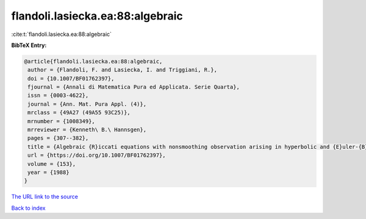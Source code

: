 flandoli.lasiecka.ea:88:algebraic
=================================

:cite:t:`flandoli.lasiecka.ea:88:algebraic`

**BibTeX Entry:**

.. code-block:: bibtex

   @article{flandoli.lasiecka.ea:88:algebraic,
    author = {Flandoli, F. and Lasiecka, I. and Triggiani, R.},
    doi = {10.1007/BF01762397},
    fjournal = {Annali di Matematica Pura ed Applicata. Serie Quarta},
    issn = {0003-4622},
    journal = {Ann. Mat. Pura Appl. (4)},
    mrclass = {49A27 (49A55 93C25)},
    mrnumber = {1008349},
    mrreviewer = {Kenneth\ B.\ Hannsgen},
    pages = {307--382},
    title = {Algebraic {R}iccati equations with nonsmoothing observation arising in hyperbolic and {E}uler-{B}ernoulli boundary control problems},
    url = {https://doi.org/10.1007/BF01762397},
    volume = {153},
    year = {1988}
   }
`The URL link to the source <ttps://doi.org/10.1007/BF01762397}>`_


`Back to index <../By-Cite-Keys.html>`_
